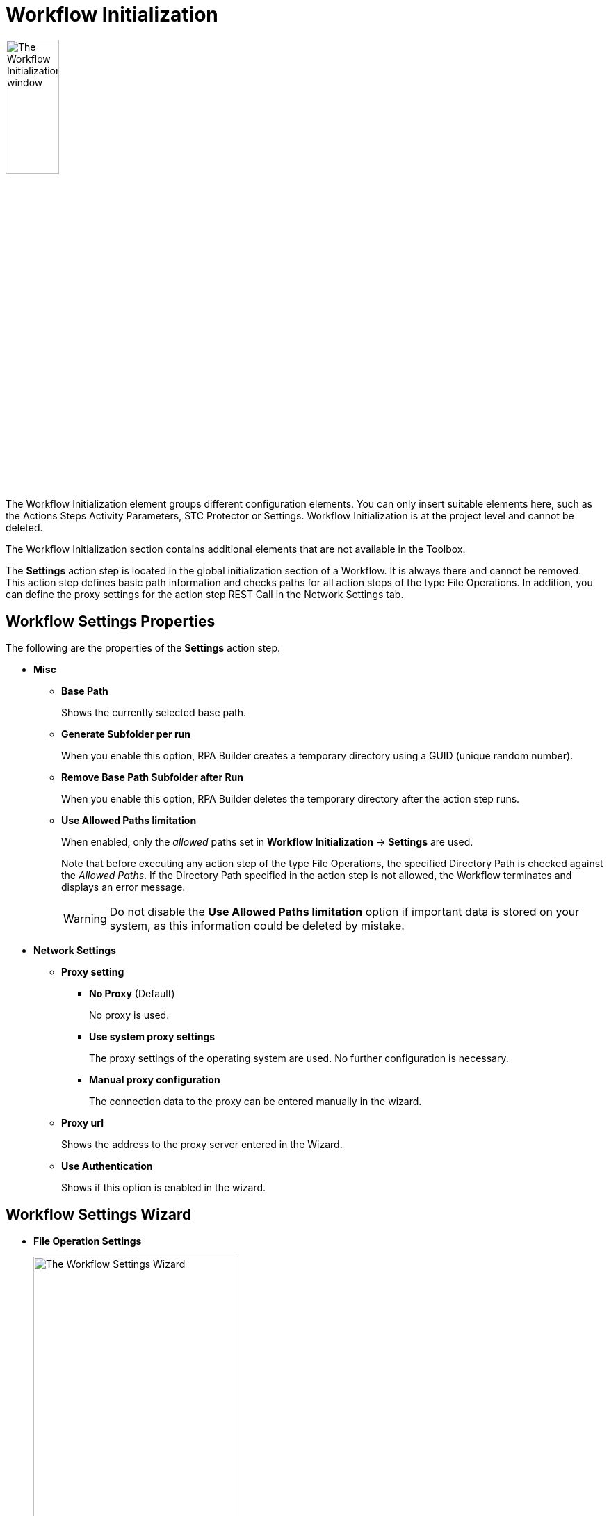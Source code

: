 = Workflow Initialization

image:workflow-initialization.png[The Workflow Initialization window, 30%, 30%]

The Workflow Initialization element groups different configuration elements. You can only insert suitable elements here, such as the Actions Steps Activity Parameters, STC Protector or Settings. Workflow Initialization is at the project level and cannot be deleted.

The Workflow Initialization section contains additional elements that are not available in the Toolbox.

The *Settings* action step is located in the global initialization section of a Workflow. It is always there and cannot be removed. This action step defines basic path information and checks paths for all action steps of the type File Operations.
In addition, you can define the proxy settings for the action step REST Call in the Network Settings tab.

[[properties]]
== Workflow Settings Properties

The following are the properties of the *Settings* action step.

* *Misc*
** *Base Path*
+
Shows the currently selected base path.
** *Generate Subfolder per run*
+
When you enable this option, RPA Builder creates a temporary directory using a GUID (unique random number).
** *Remove Base Path Subfolder after Run*
+
When you enable this option, RPA Builder deletes the temporary directory after the action step runs.
** *Use Allowed Paths limitation*
+
When enabled, only the _allowed_ paths set in *Workflow Initialization* -> *Settings* are used.
+
Note that before executing any action step of the type File Operations, the specified Directory Path is checked against the _Allowed Paths_. If the Directory Path specified in the action step is not allowed, the Workflow terminates and displays an error message.
+
[WARNING]
Do not disable the *Use Allowed Paths limitation* option if important data is stored on your system, as this information could be deleted by mistake.

* *Network Settings*
** *Proxy setting*
*** *No Proxy* (Default)
+
No proxy is used.
*** *Use system proxy settings*
+
The proxy settings of the operating system are used. No further configuration is necessary.
*** *Manual proxy configuration*
+
The connection data to the proxy can be entered manually in the wizard.
** *Proxy url*
+
Shows the address to the proxy server entered in the Wizard.
** *Use Authentication*
+
Shows if this option is enabled in the wizard.

== Workflow Settings Wizard

* *File Operation Settings*
+
image:workflow-settings-wizard.png[The Workflow Settings Wizard, 60%, 60%]
+
These settings apply for all File Operation action steps.
+
** *Base Path Settings*
*** *Base Path (%Stws_BasePath%)*
+
Specifies the base path to use for all action steps of the type File Operations. Use the Browse button (image:browse-button.png[The browse button, 2%, 2%]) to browse the path. If you leave the path blank, the default `%Stws_BasePath%` is used internally as the path. To retrieve the specified base path later when configuring action steps of the type File Operations, use the Pin button (image:pin-icon.png[The Pin button, 2%, 2%]) and the `Settings-BasePath` option. The base path is shown in the Workflow Run Results and Print Preview.
*** *Base Path Preview*
+
Shows the currently selected base path.
*** *Generate subfolder per run*
+
When you enable this option, RPA Builder creates a temporary directory using a GUID (unique random number). The temporary directory is shown in the *Base Path Preview* and appended with `\[RunGuidFolder]`.
*** *Remove subfolder after run*
+
Enabling this option means that the temporary directory is deleted after the action step has been run.
+
** *Allowed Paths*
*** *No path limitations for File Operation Action Steps (default)*
+
Use this option if you don’t want to set any limitations on the path for executing the action step and allow all possible paths.
+
[WARNING]
Do not disable the *Use Allowed Paths limitation* option if important data is stored on your system, as this information could be deleted by mistake.

*** *Allow File Operation Action Steps only in following paths*
+
Use this option if you want to restrict action step execution to certain paths (Allowed Paths). The gray field then shows the path specified in *Base Path Settings*, which means that, for File Operations, only the base path is allowed. Add up to 10 more allowed paths using the (image:add-icon.png[The Add icon, 2%, 2%] *Add Allowed Path ...*) button. Enter a path in the field shown or browse for a path using the Browse (image:browse-button.png[The browse button, 2%, 2%]) button. Additional paths can be deleted using the *Delete Path* (image:delete-icon.png[The Delete Path button, 2%, 2%]) button. The paths calculated at runtime are checked against the *Allowed Paths*. Allowed paths show in the Workflow Run Results and Print Preview.
+
Note that before executing any action step of the type File Operations, the specified Directory Path is checked against the *Allowed Paths*. If the specified Directory Path is not allowed in the action step, the Workflow terminates and displays an error message.


* *Runtime Environment Settings*
+
image:workflow-settings-environment-wizard.png[The Workflow Settings Wizard showing the Runtime Environment Settings tab, 60%, 60%]
+
** *Name* and *Value*
+
Create new environment variables using the (image:add-icon.png[The Add icon, 2%, 2%] *Add Environment Variable ...*) button. Enter the name of the new environment variables in the *Name* field enclosed in `%` signs, for example `%newPath%`. Enter a path for the new variable in the *Value* field. To enter path information, it is best to browse for the path using the Browse (image:browse-button.png[The browse button, 2%, 2%]) button. Additional variables can be deleted using the *Delete Environment Variable* (image:delete-icon.png[The Delete Path button, 2%, 2%]) button.

* *Network Settings*
+
image:workflow-settings-network-wizard.png[The Workflow Settings Wizard showing the Network Settings tab, 60%, 60%]
+
To run the action step _REST Call_ via a proxy, configure the appropriate settings here. If an additional authentication is necessary, activate the checkbox *Use Authentication* and enter *Username* and *Password*.
See <<properties>> for a detailed description of the Network Settings properties that are available in the Wizard.

* *Error Handling Settings* 
+
image:workflow-settings-error-handling-wizard.png[The Workflow Settings Wizard showing the Error Handling Settings tab, 60%, 60%]
+
Specify the behavior of the Error Out variable when receiving more than one error message. Choose between appending or overwriting values. 

== See Also

* xref:workflow-elements-in-detail.adoc[Workflow Elements in Detail]
* xref:workflow-finalization.adoc[Workflow Finalization]
* xref:toolbox-file-operations.adoc[File Operations]
